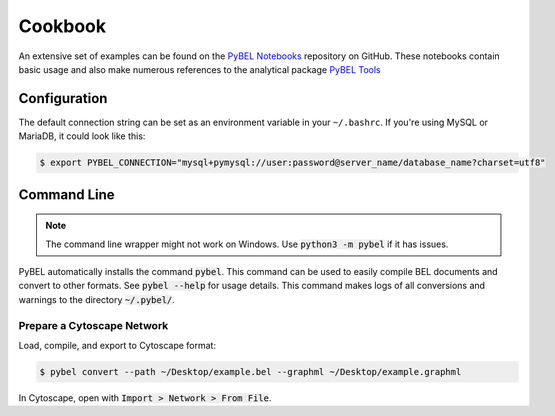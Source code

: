 Cookbook
========

An extensive set of examples can be found on the `PyBEL Notebooks <https://github.com/pybel/pybel-notebooks>`_
repository on GitHub. These notebooks contain basic usage and also make numerous references to the analytical
package `PyBEL Tools <https://github.com/pybel/pybel-tools>`_

Configuration
-------------

The default connection string can be set as an environment variable in your ``~/.bashrc``. If you're using MySQL or
MariaDB, it could look like this:

.. code::

    $ export PYBEL_CONNECTION="mysql+pymysql://user:password@server_name/database_name?charset=utf8"

Command Line
------------

.. note:: The command line wrapper might not work on Windows. Use :code:`python3 -m pybel` if it has issues.

PyBEL automatically installs the command :code:`pybel`. This command can be used to easily compile BEL documents
and convert to other formats. See :code:`pybel --help` for usage details. This command makes logs of all conversions
and warnings to the directory :code:`~/.pybel/`.

Prepare a Cytoscape Network
~~~~~~~~~~~~~~~~~~~~~~~~~~~
Load, compile, and export to Cytoscape format:

.. code-block:: sh

    $ pybel convert --path ~/Desktop/example.bel --graphml ~/Desktop/example.graphml

In Cytoscape, open with :code:`Import > Network > From File`.

